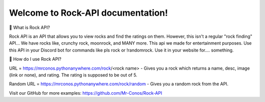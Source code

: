 Welcome to Rock-API documentation!
===================================

📰 What is Rock API?

Rock API is an API that allows you to view rocks and find the ratings on them. However, this isn't a regular "rock finding" API... We have rocks like, crunchy rock, moonrock, and MANY more. This api we made for entertainment purposes. Use this API in your Discord bot for commands like pls rock or !randomrock. Use it in your website for.... something.

📰 How do I use Rock API?

URL = https://mrconos.pythonanywhere.com/rock/<rock name> - Gives you a rock which returns a name, desc, image (link or none), and rating. The rating is supposed to be out of 5.

Random URL = https://mrconos.pythonanywhere.com/rock/random - Gives you a random rock from the API.

Visit our GitHub for more examples: https://github.com/Mr-Conos/Rock-API
